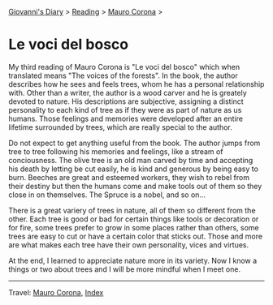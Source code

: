 #+startup: content indent

[[file:../../index.org][Giovanni's Diary]] > [[file:../reading.org][Reading]] > [[file:mauro-corona.org][Mauro Corona]] >

* Le voci del bosco
#+INDEX: Giovanni's Diary!Reading!Mauro Corona!Le voci del bosco

My third reading of Mauro Corona is "Le voci del bosco" which when
translated means "The voices of the forests". In the book, the author
describes how he sees and feels trees, whom he has a personal
relationship with. Other than a writer, the author is a wood carver
and he is greately devoted to nature. His descriptions are subjective,
assigning a distinct personality to each kind of tree as if they were as
part of nature as us humans. Those feelings and memories were
developed after an entire lifetime surrounded by trees, which are
really special to the author.

Do not expect to get anything useful from the book. The author jumps
from tree to tree following his memories and feelings, like a stream
of conciousness. The olive tree is an old man carved by time and
accepting his death by letting be cut easily, he is kind and generous
by being easy to burn. Beeches are great and esteemed workers, they
wish to rebel from their destiny but then the humans come and make
tools out of them so they close in on themselves. The Spruce is a
nobel, and so on...

There is a great variery of trees in nature, all of them so different
from the other. Each tree is good or bad for certain things like tools
or decoration or for fire, some trees prefer to grow in some places
rather than others, some trees are easy to cut or have a certain color
that sticks out. Those and more are what makes each tree have their
own personality, vices and virtues.

At the end, I learned to appreciate nature more in its variety. Now I
know a things or two about trees and I will be more mindful when I
meet one.

-----

Travel: [[file:./mauro-corona.org][Mauro Corona]], [[file:../../theindex.org][Index]]

